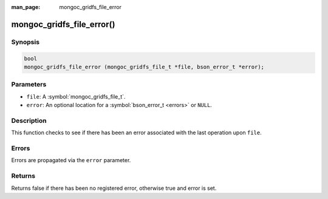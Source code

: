 :man_page: mongoc_gridfs_file_error

mongoc_gridfs_file_error()
==========================

Synopsis
--------

.. code-block:: c

  bool
  mongoc_gridfs_file_error (mongoc_gridfs_file_t *file, bson_error_t *error);

Parameters
----------

* ``file``: A :symbol:`mongoc_gridfs_file_t`.
* ``error``: An optional location for a :symbol:`bson_error_t <errors>` or ``NULL``.

Description
-----------

This function checks to see if there has been an error associated with the last operation upon ``file``.

Errors
------

Errors are propagated via the ``error`` parameter.

Returns
-------

Returns false if there has been no registered error, otherwise true and error is set.

